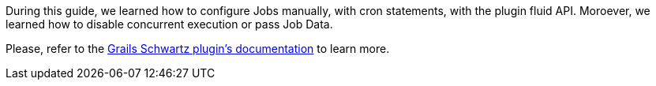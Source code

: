 During this guide, we learned how to configure Jobs manually, with cron statements, with the plugin fluid API. Moroever, we learned how to disable concurrent execution or pass Job Data.

Please, refer to the http://blog.agileorbit.com/grails-schwartz/latest/index.html[Grails Schwartz plugin's documentation] to learn more. 